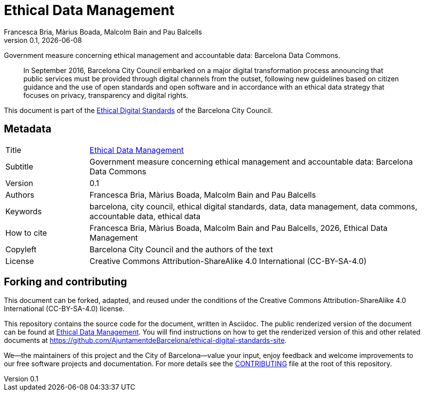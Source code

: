 // tag::metadata[]
// IMPORTANT: the following block (until "end::metadata[]" appears) must be
// contiguous (no blank lines).
// MANDATORY. Two-letter code of the language.
:lang: en
//
// MANDATORY. Numeric revision in X.Y.Z format, where X, Y and Z are numbers,
// and Z is optional.
:revnumber: 0.1
//
// MANDATORY. URL pointing to a Git repository with the source code of the
// document. Something like 'https://github.com/USERNAME/REPONAME'.
:_public_repo_url: https://github.com/AjuntamentdeBarcelona/ethical-data-management-bcn-en
//
// MANDATORY.
:_url: https://ethical-digital-standards-bcn.netlify.com/data-management/
//
// MANDATORY. Title of the document. In web format, it appears as a heading of
// level 1. In PDF format, it appears in a title page.
:_title: Ethical Data Management
//
// OPTIONAL. Subtitle of the document.
:_subtitle: Government measure concerning ethical management and accountable data: Barcelona Data Commons
//
// MANDATORY. Comma-separated list of names.
:authors: Francesca Bria, Màrius Boada, Malcolm Bain and Pau Balcells
//
// OPTIONAL. Comma-separated list of names.
:_contributors:
//
// OPTIONAL. Comma-separated list of names.
:_reviewers:
//
// OPTIONAL. Publication date of the revision. When the default value
// ("{docdate}") is used, the current date in format YYYY-MM-DD is automatically
// inserted in this field every time the formatted document (web or PDF) is
// generated. It's also possible to manually write here a fixed date.
:revdate: {docdate}
//
// MANDATORY. Short summary of the contents of the document. 4 lines max.
:_summary: In September 2016, Barcelona City Council embarked on a major digital transformation process announcing that public services must be provided through digital channels from the outset, following new guidelines based on citizen guidance and the use of open standards and open software and in accordance with an ethical data strategy that focuses on privacy, transparency and digital rights.
//
// MANDATORY. Comma-separated list of terms to help classifying and searching
// the document. In web format, this terms are integrated as SEO enabling
// metadata. In PDF format, they are shown near the other metadata.
:keywords: barcelona, city council, ethical digital standards, data, data management, data commons, accountable data, ethical data
//
// MANDATORY. Document's history.
:_dochistory:
//
// MANDATORY. When the document is not in its 1.0 release, yet, we can write "WE
// URGE YOU NOT TO CITE THIS YET UNTIL REVISION 1.0" Variables like {_title},
// {authors}, {_subtitle}, {revnumber} or {docyear} can be used here.
:_citation: {authors}, {docyear}, {_title}
//
// MANDATORY. Copyright owner.
:_copyleft: Barcelona City Council and the authors of the text
//
// MANDATORY. Legal terms under which this document can be distributed and/or
// modified. It's usually not necessary to modify the default contents of this
// field.
:_license: Creative Commons Attribution-ShareAlike 4.0 International (CC-BY-SA-4.0)
//
// MANDATORY. DO NOT CHANGE THIS.
:page-lang: {lang}
// end::metadata[]


// tag::metadata-table[]

= {_title}

[.lead]
{_subtitle}.

[abstract]
{_summary}

This document is part of the https://ajuntament.barcelona.cat/digital/en/digital-transformation/technology-for-a-better-government/transformation-with-agile-methodology[Ethical Digital Standards] of the Barcelona City Council.

== Metadata

// tag::metadata-table[]

[cols="20,80"]
|===
| Title                                 | {_url}[{_title}]
ifeval::["{_subtitle}" != ""]
| Subtitle                              | {_subtitle}
endif::[]
| Version                               | {revnumber}
ifeval::["{_revdate}" != ""]
| Date                                  | {revdate}
endif::[]
| Authors                               | {authors}
ifeval::["{_contributors}" != ""]
| Contributors                          | {_contributors}
endif::[]
ifeval::["{_reviewers}" != ""]
| Reviewers                             | {_reviewers}
endif::[]
ifeval::["{_participants}" != ""]
| Participants                          | {_participants}
endif::[]
| Keywords                              | {keywords}
ifeval::["{_dochistory}" != ""]
| Document history                      | {_dochistory}
endif::[]
| How to cite                           | {_citation}
| Copyleft                              | {_copyleft}
| License                               | {_license}
|===

// end::metadata-table[]

== Forking and contributing

This document can be forked, adapted, and reused under the conditions of the {_license} license.

This repository contains the source code for the document, written in Asciidoc.
The public renderized version of the document can be found at {_url}[{_title}].
You will find instructions on how to get the renderized version of this and other related documents at https://github.com/AjuntamentdeBarcelona/ethical-digital-standards-site.

We--the maintainers of this project and the City of Barcelona--value your input, enjoy feedback and welcome improvements to our free software projects and documentation.
For more details see the link:./CONTRIBUTING.adoc[CONTRIBUTING] file at the root of this repository.
